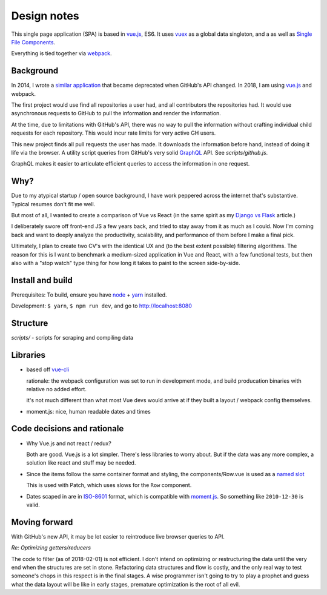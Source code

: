 Design notes
============

This single page application (SPA) is based in `vue.js`_, ES6. It uses `vuex`_ as a global data singleton, and a
as well as `Single File Components
<https://vuejs.org/v2/guide/single-file-components.html>`__.

Everything is tied together via `webpack <https://webpack.js.org/>`__.

Background
----------

In 2014, I wrote a `similar application
<https://github.com/tony/github-exercise>`__ that became deprecated when
GitHub's API changed. In 2018, I am using `vue.js`_ and webpack.

The first project would use find all repositories a user had, and all
contributors the repositories had. It would use asynchronous requests
to GitHub to pull the information and render the information.

At the time, due to limitations with GitHub's API, there was no way to
pull the information without crafting individual child requests for each
repository. This would incur rate limits for very active GH users.

This new project finds all pull requests the user has made. It downloads the
information before hand, instead of doing it life via the browser. A
utility script queries from GitHub's very solid `GraphQL`_ API. See
*scripts/github.js*.

GraphQL makes it easier to articulate efficient queries to access the
information in one request.

.. _graphql: http://graphql.org/

Why?
----

Due to my atypical startup / open source background, I have work peppered across
the internet that's substantive. Typical resumes don't fit me well.

But most of all, I wanted to create a comparison of Vue vs React (in the
same spirit as my `Django vs Flask`_ article.)

.. _Django vs Flask: https://devel.tech/features/django-vs-flask/

I deliberately swore off front-end JS a few years back, and tried to stay
away from it as much as I could. Now I'm coming back and want to deeply
analyze the productivity, scalability, and performance of them before I
make a final pick.

Ultimately, I plan to create two CV's with the identical UX and (to the
best extent possible) filtering algorithms. The reason for this is I want
to benchmark a medium-sized application in Vue and React, with a few
functional tests, but then also with a "stop watch" type thing for how
long it takes to paint to the screen side-by-side.

Install and build
-----------------

Prerequisites: To build, ensure you have `node`_ + `yarn`_ installed.

Development: ``$ yarn``, ``$ npm run dev``, and go to http://localhost:8080

Structure
---------

*scripts/* - scripts for scraping and compiling data

Libraries
---------

- based off `vue-cli`_

  rationale: the webpack configuration was set to run in development mode,
  and build producation binaries with relative no added effort.

  it's not much different than what most Vue devs would arrive at if they
  built a layout / webpack config themselves.

- moment.js: nice, human readable dates and times

.. _vue-cli: https://github.com/vuejs/vue-cli

Code decisions and rationale
----------------------------

- Why Vue.js and not react / redux?

  Both are good. Vue.js is a lot simpler. There's less libraries to worry
  about. But if the data was any more complex, a solution like react and
  stuff may be needed.

- Since the items follow the same container format and styling,
  the components/Row.vue is used as a `named slot
  <https://vuejs.org/v2/guide/components.html#Named-Slots>`_

  This is used with Patch, which uses slows for the ``Row`` component.

- Dates scaped in are in `ISO-8601`_ format, which is compatible
  with `moment.js`_. So something like ``2010-12-30`` is valid.

Moving forward
--------------

With GitHub's new API, it may be lot easier to reintroduce live browser
queries to API.

*Re: Optimizing getters/reducers*

The code to filter (as of 2018-02-01) is not efficient. I don't intend on
optimizing or restructuring the data until the very end when the
structures are set in stone. Refactoring data structures and flow is costly, and the only
real way to test someone's chops in this respect is in the final stages.
A wise programmer isn't going to try to play a prophet and guess what the
data layout will be like in early stages, premature optimization is the
root of all evil.

.. _vue.js: https://vuejs.org/
.. _vuex: https://vuex.vuejs.org/en/
.. _node: https://nodejs.org/en/
.. _yarn: https://yarnpkg.com/en/
.. _moment.js: http://momentjs.com/
.. _ISO-8601: https://en.wikipedia.org/wiki/ISO_8601
